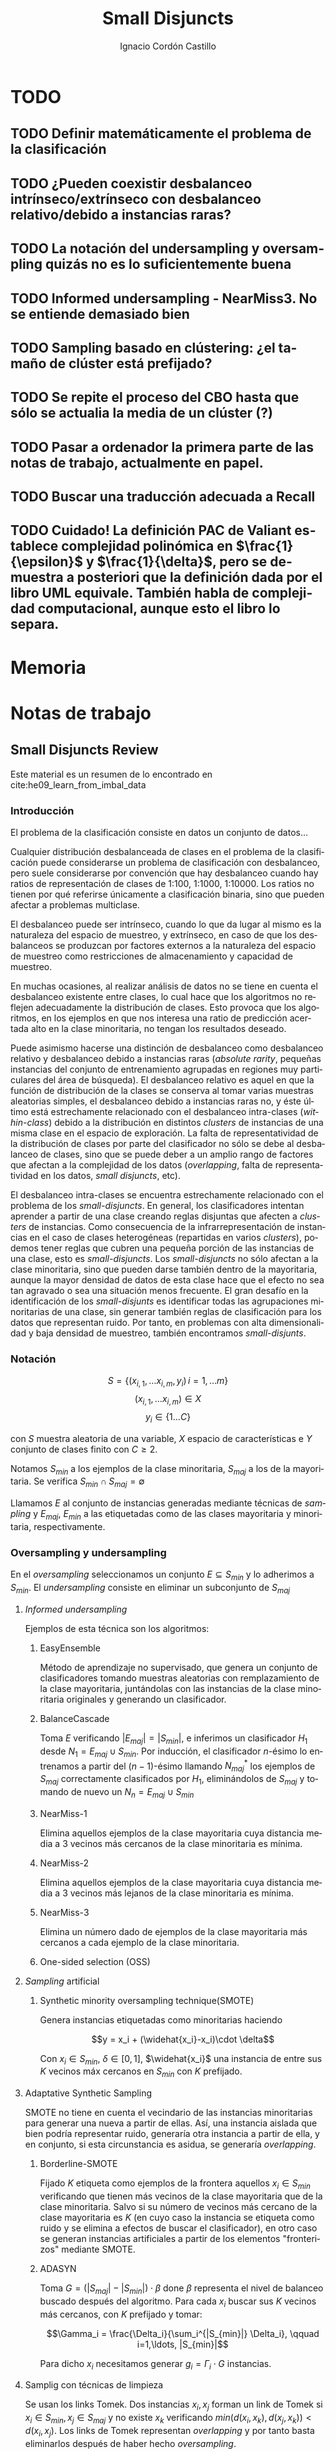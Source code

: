 #+TITLE: Small Disjuncts
#+AUTHOR: Ignacio Cordón Castillo
#+OPTIONS: toc:t
#+LANGUAGE: es
#+STARTUP: indent
#+DATE:
#+LATEX_HEADER: \usepackage[spanish]{babel}
#+LATEX_HEADER: \input{./titlepage}
#+LATEX_HEADER: \usepackage{amsmath} 
#+LATEX_HEADER: \usepackage{amsthm}
#+LATEX_HEADER: \usepackage{dsfont}
#+LATEX_HEADER: \newtheorem{theorem}{Teorema}
#+LATEX_HEADER: \newtheorem{fact}{Proposición}
#+LATEX_HEADER: \newtheorem{lemma}{Lema}
#+LATEX_HEADER: \newtheorem{corollary}{Corolario}
#+LATEX_HEADER: \newtheorem{definition}{Definición}
#+LATEX_HEADER: \setlength{\parindent}{0pt}
#+LATEX_HEADER: \setlength{\parskip}{1em}
#+LATEX_HEADER: \usepackage{color}
#+LATEX_HEADER: \newenvironment{wording}{\setlength{\parskip}{0pt}\rule{\textwidth}{0.5em}}{~\\\rule{\textwidth}{0.5em}}
#+LATEX_HEADER: \everymath{\displaystyle}

\break


* TODO
** TODO Definir matemáticamente el problema de la clasificación 
** TODO ¿Pueden coexistir desbalanceo intrínseco/extrínseco con desbalanceo relativo/debido a instancias raras?
** TODO La notación del undersampling y oversampling quizás no es lo suficientemente buena
** TODO Informed undersampling - NearMiss3. No se entiende demasiado bien
** TODO Sampling basado en clústering: ¿el tamaño de clúster está prefijado?
** TODO Se repite el proceso del CBO hasta que sólo se actualia la media de un clúster (?)
** TODO Pasar a ordenador la primera parte de las notas de trabajo, actualmente en papel.
** TODO Buscar una traducción adecuada a Recall
** TODO Cuidado! La definición PAC de Valiant establece complejidad polinómica en $\frac{1}{\epsilon}$ y $\frac{1}{\delta}$, pero se demuestra a posteriori que la definición dada por el libro UML equivale. También habla de complejidad computacional, aunque esto el libro lo separa.
* Memoria

* Notas de trabajo
** Small Disjuncts Review
Este material es un resumen de lo encontrado en cite:he09_learn_from_imbal_data
*** Introducción

El problema de la clasificación consiste en datos un conjunto de
datos...

Cualquier distribución desbalanceada de clases en el problema de la
clasificación puede considerarse un problema de clasificación con
desbalanceo, pero suele considerarse por convención que hay
desbalanceo cuando hay ratios de representación de clases de 1:100,
1:1000, 1:10000. Los ratios no tienen por qué referirse únicamente a
clasificación binaria, sino que pueden afectar a problemas multiclase.

El desbalanceo puede ser intrínseco, cuando lo que da lugar al mismo
es la naturaleza del espacio de muestreo, y extrínseco, en caso de que
los desbalanceos se produzcan por factores externos a la naturaleza
del espacio de muestreo como restricciones de almacenamiento y
capacidad de muestreo.

En muchas ocasiones, al realizar análisis de datos no se tiene en
cuenta el desbalanceo existente entre clases, lo cual hace que los
algoritmos no reflejen adecuadamente la distribución de clases. Esto
provoca que los algoritmos, en los ejemplos en que nos interesa una
ratio de predicción acertada alto en la clase minoritaria, no tengan
los resultados deseado.

Puede asimismo hacerse una distinción de desbalanceo como desbalanceo
relativo y desbalanceo debido a instancias raras (/absolute rarity/,
pequeñas instancias del conjunto de entrenamiento agrupadas en
regiones muy particulares del área de búsqueda). El desbalanceo
relativo es aquel en que la función de distribución de la clases se
conserva al tomar varias muestras aleatorias simples, el desbalanceo
debido a instancias raras no, y éste último está estrechamente
relacionado con el desbalanceo intra-clases (/within-class/) debido a
la distribución en distintos /clusters/ de instancias de una misma
clase en el espacio de exploración. La falta de representatividad de
la distribución de clases por parte del clasificador no sólo se debe
al desbalanceo de clases, sino que se puede deber a un amplio rango de
factores que afectan a la complejidad de los datos (/overlapping/,
falta de representatividad en los datos, /small disjuncts/, etc).

El desbalanceo intra-clases se encuentra estrechamente relacionado con
el problema de los /small-disjuncts/. En general, los clasificadores
intentan aprender a partir de una clase creando reglas disjuntas que
afecten a /clusters/ de instancias. Como consecuencia de la
infrarrepresentación de instancias en el caso de clases heterogéneas
(repartidas en varios /clusters/), podemos tener reglas que cubren una
pequeña porción de las instancias de una clase, esto es
/small-disjuncts/. Los /small-disjuncts/ no sólo afectan a la clase
minoritaria, sino que pueden darse también dentro de la mayoritaria,
aunque la mayor densidad de datos de esta clase hace que el efecto no
sea tan agravado o sea una situación menos frecuente. El gran desafío
en la identificación de los /small-disjunts/ es identificar todas las
agrupaciones minoritarias de una clase, sin generar también reglas de
clasificación para los datos que representan ruido. Por tanto, en
problemas con alta dimensionalidad y baja densidad de muestreo,
también encontramos /small-disjunts/.

*** Notación

\[S=\{(x_{i,1}, \ldots x_{i,m}, y_i)\, i=1,\ldots m \}\] \[(x_{i,1},
\ldots x_{i,m})\in X\] \[y_i \in \{1\ldots C\}\]

con $S$ muestra aleatoria de una variable, $X$ espacio de
características e $Y$ conjunto de clases finito con $C\ge 2$.

Notamos $S_{min}$ a los ejemplos de la clase minoritaria, $S_{maj}$ a
los de la mayoritaria. Se verifica $S_{min}\cap S_{maj} = \emptyset$

Llamamos $E$ al conjunto de instancias generadas mediante técnicas de
/sampling/ y $E_{maj}$, $E_{min}$ a las etiquetadas como de las clases
mayoritaria y minoritaria, respectivamente.

*** Oversampling y undersampling

En el /oversampling/ seleccionamos un conjunto $E\subseteq S_{min}$ y
lo adherimos a $S_{min}$. El /undersampling/ consiste en eliminar un
subconjunto de $S_{maj}$

**** /Informed undersampling/

Ejemplos de esta técnica son los algoritmos:

***** EasyEnsemble

Método de aprendizaje no supervisado, que genera un conjunto de
clasificadores tomando muestras aleatorias con remplazamiento de la
clase mayoritaria, juntándolas con las instancias de la clase
minoritaria originales y generando un clasificador.

***** BalanceCascade

Toma $E$ verificando $|E_{maj}| = |S_{min}|$, e inferimos un
clasificador $H_1$ desde $N_1={E_{maj}\cup S_{min}}$. Por inducción,
el clasificador $n$-ésimo lo entrenamos a partir del $(n-1)$-ésimo
llamando $N_{maj}^{*}$ los ejemplos de $S_{maj}$ correctamente
clasificados por $H_1$, eliminándolos de $S_{maj}$ y tomando de nuevo
un $N_n={E_{maj}\cup S_{min}}$

***** NearMiss-1

Elimina aquellos ejemplos de la clase mayoritaria cuya distancia media
a 3 vecinos más cercanos de la clase minoritaria es mínima.

***** NearMiss-2

Elimina aquellos ejemplos de la clase mayoritaria cuya distancia media
a 3 vecinos más lejanos de la clase minoritaria es mínima.

***** NearMiss-3

Elimina un número dado de ejemplos de la clase mayoritaria más
cercanos a cada ejemplo de la clase minoritaria.

***** One-sided selection (OSS)

**** /Sampling/ artificial

***** Synthetic minority oversampling technique(SMOTE)

Genera instancias etiquetadas como minoritarias haciendo

\[y = x_i + (\widehat{x_i}-x_i)\cdot \delta\]

Con $x_i\in S_{min}$, $\delta \in[0,1]$, $\widehat{x_i}$ una instancia
de entre sus $K$ vecinos máx cercanos en $S_{min}$ con $K$ prefijado.
**** Adaptative Synthetic Sampling

SMOTE no tiene en cuenta el vecindario de las instancias minoritarias
para generar una nueva a partir de ellas. Así, una instancia aislada
que bien podría representar ruido, generaría otra instancia a partir
de ella, y en conjunto, si esta circunstancia es asidua, se generaría
/overlapping/.

***** Borderline-SMOTE

Fijado $K$ etiqueta como ejemplos de la frontera aquellos $x_i\in
S_{min}$ verificando que tienen más vecinos de la clase mayoritaria
que de la clase minoritaria. Salvo si su número de vecinos más cercano
de la clase mayoritaria es $K$ (en cuyo caso la instancia se etiqueta
como ruido y se elimina a efectos de buscar el clasificador), en otro
caso se generan instancias artificiales a partir de los elementos
"fronterizos" mediante SMOTE.

***** ADASYN

Toma \(G = (|S_{maj}| - |S_{min}|)\cdot \beta \) done \(\beta\)
representa el nivel de balanceo buscado después del algoritmo. Para
cada $x_i$ buscar sus $K$ vecinos más cercanos, con $K$ prefijado y
tomar:

\[\Gamma_i = \frac{\Delta_i}{\sum_i^{|S_{min}|} \Delta_i}, \qquad
i=1,\ldots, |S_{min}|\]

Para dicho $x_i$ necesitamos generar $g_i = \Gamma_i \cdot G$
instancias.

**** Samplig con técnicas de limpieza

Se usan los links Tomek. Dos instancias $x_i, x_j$ forman un link de
Tomek si $x_i \in S_{min}, x_j \in S_{maj}$ y no existe $x_k$
verificando $min(d(x_i, x_k), d(x_j, x_k)) < d(x_i, x_j)$. Los links
de Tomek representan /overlapping/ y por tanto basta eliminarlos
después de haber hecho /oversampling/.

***** SMOTE + ENN (Edited Nearest Neighbour)
***** SMOTE + enlaces Tomek

**** Sampling basado en /clustering/
***** CBO
El algoritmo CBO (Cluster Based Oversampling) usa el algoritmo
$K$-means con $K$ prefijado para calcular los clústers del conjunto de
entrenamiento. Posteriormente hace /oversampling/ de los demás
/clusters/ de forma que las dos clases queden balanceadas, y todos los
/clusters/ de la clase mayoritaria tengan el mismo número de
elementos, y los de la clase minoritaria también. Esto elimina el
desbalanceo /within-class/ y el /between-class/.

**** Sampling + Boosting
***** SMOTEBosst 
Combina AdaBoost.M2 + SMOTE
***** DataBoost-IM
Genera instancias artificiales de acuerdo al ratio dificultad de
aprendizaje entre clases
***** JOUS-Boost
Aplica boosting donde a cada paso, en el /oversampling/ que hace de
instancias minoritarias introduce /jittering/ (ruido en las
componentes que selecciona de forma uniforme con media 0) ****

*** Cost-Sensitive
Llamamos $C(i,j)$ al coste de clasificar una instancia de la clase $j$
como de la clase $i$, donde $C(i,i)= 0. En el claso de clasificación
binaria, tendríamos $i,j \in \{Min, Maj\}$ clases minoritarias y
mayoritarias.

El riesgo condicional viene dado por la fórmula $R(i|x) = \sum_j
P(j|x)C(i,j)$ 

Los métodos de esta categoría se clasifican principalmente en:

**** TODO /Cost-Sensitive Dataspace Weighting/
Se construyen sobre el teorema de translación.

***** AdaC1, AdaC2, AdaC3
Modifican AdaBoost.M1, cambiando la función de distribución de los
datos con las iteraciones, pero introduciendo un factor de
coste. Estos algoritmos incrementan la probabilidad de elegir al hacer
/sampling/ los ejemplos que más clasifica incorrectamente el
clasificador.

**** TODO Metacost-Sensitive

**** TODO Diseño de componentes
Adapta el coste a los paradigmas de ciertos clasificadores.

***** Árboles de decisión cost-sensitive
En presencia de desbalanceo de clases, la poda de árboles tiende a
eliminar las hojas describiendo el concepto minoritario. Por ello la
poda resulta muy negativa al aplicarla sobre los árboles de decisión,
pero el uso de árboles sin podar tampoco resuelve el problema de los
/small disjuncts/ por ejemplo, porque se produce /overfiting/. Los
esfuerzos se centran en mejorar el estimador probabilístico de cada
clase en los nodos del árbol.

***** Redes neuronales cost-sensitive 

***** Redes bayesianas cost-sensitive

***** Máquinas de soporte vectorial cost-sensitive

*** Métodos basados en kernel y métodos de aprendizaje activo

**** Framework de aprendizaje basado en núcleo

***** SVMs
Problema de las máquinas de soporte de vectores es que tienden a
clasificar los ejemplos como pertenecientes a la clase mayoritaria,
para maximizar la tasa de acierto.

**** Sampling hibridado con métodos basados en kernel

***** SDCs: SMOTE with different costs

***** Over/undersampled SVMs

***** SVMs con clasificación errónea asimétrica(SVMs with asymmetric misclassification)

***** Granular Support Vector Machines (GSVMs)

Se basan en los principios de la teoría del aprendizaje estadístico y
de la teoría de computación granular.

Tienen como ventajas frente a los SVMs mejor eficiencia computacional,
debido al uso de paralelismo.

Destacan en este grupo los **GSVM-RU**

**** Métodos de modificación de kernels para aprendizaje desbalanceado

Se centran en modificar SVM. Hay un kernel basado a su vez en OFS y
ROWLS.

***** OFS: Orthogonal Forward Selection

Integra ideas de LOO (*Leaving-One-Out*) y AUC (Área bajo la curva)

***** ROWLS: Orthogonal Weigthed Least Squares

Usado para asignar mayor peso a los ejemplos erróneos de la clase
minoritaria.

***** Métodos para ajustar la frontera de los SVM: BM, BPs, CBA, KBA

Destaca especialmente KBA, que realiza una aproximación al problema
modificando la matriz del kernel en el espacio de caracterísicas.

***** Método SVM basado en Kernel difuso (TAF-SVM)

Tiene como ventajas que maneja bien el *overfitting* debido a la
*fuzzificación* de los datos de entrenamiento, su adaptabilidad a
diferentes distribuciones

***** PSVM: SVM proximal $k$ -categórica ($k$ -category proximal support vector machine)

Tiene como gran ventaja su rapidez, puesto que su funcionamiento se
basa en la resolución de un sistema de $k$ ecuaciones lineales.

***** Modificación de Raskutti y Kowalcyzk 

**** Métodos de aprendizaje activo para aprendizaje desbalanceado

***** Aproximación SALH

La idea fundamental de este método es proporcionar un modelo genérico
para la evolución de los clasificadores basados en programación
genética, integrando el *subsamplimg* estocástico y una función de
coste *Wilcoxon-Mann-Whitney(WMW)* modificada.

*** Otros métodos para aprendizaje desbalanceado

**** Aprendizaje de una clase (one-class learning)

Estudios han ilustrado que este tipo de métodos son muy efectivos para
tratar con datasets tremendamente desbalanceados y con alta
dimensionalidad.

**** Mahalanobi-Taguchi System (MTS)

*** Medida de la bondad de los métodos

|   | p     | n     |
| Y | TP    | FP    |
| N | FN    | TN    |
|   | $p_c$ | $n_c$ |


Donde $p$ y $n$ representan la verdadera clase: positiva y negativa, y
$Y$, $N$ la clase de la hipótesis.

\[ Exactitud = \frac{TP+TN}{P_C+N_C} \hspace{3em} Ratio_{error} = 1 -
Exactitud \]

En general estas dos medidas resultan suficientes para expresar la
bondad de los métodos. Pero en algunos casos pueden resultar
engañosas, y ser muy sensibles a cambios en los datos.

Por ejemplo, si un *dataset* tiene 95% de datos pertenecientes a la
clase mayoritaria, y 5% a la minoritaria, si clasificáramos todos los
ejemplos como de la clase mayoritaria, obtendríamos un 95% de
precisión, pero no clasificaríamos bien ni un solo ejemplo de la clase
minoritaria.

Por convenio llamaremos a la clase mayoritaria, clase positiva; y a la
clase minoritaria, clase negativa.

Observamos que la exactitud tiene en cuenta tanto el total de la clase
mayoritaria como minoritaria. Por tanto depende de la distribución de
datos de nuestro *dataset*, y no va a ser una medida adecuada para
medir la bondad de métodos de aprendizaje desbalanceado.

\begin{eqnarray}
&& Precision = \frac{TP}{TP+FP}\\ && Recall = \frac{TP}{TP+FN}\\ &&
F-Measure = \frac{(1+\beta)^2\cdot Recall \cdot
Precision}{\beta^2\cdot Recall + Precision} \end{eqnarray}


Donde $\beta$ indica un coeficiente para ajustar la importancia de la
precisión frente a *Recall*:

\[ G-mean = \sqrt{\frac{TP}{TP+FN} \cdot \frac{TN}{TN+FP}} \]

- Precisión refleja la exactitud de los datos
- *Recall* refleja la completitud de los datos
  
** Clasificación con CCCD
Resumido desde el artículo cite:JMLR:v17:15-604
*** Concepto de CCCD (Class Cover Catch Digraphs)

Sea $(\Omega, M), \Omega = \mathbb{R}^d$ un espacio de medida y sea $\mathcal{X}_n = \{x_1, x_2, \ldots x_n\} \subseteq \Omega$, $\mathcal{Y}_m = \{y_1, \ldots y_m\} \subseteq \Omega$ observaciones para dos clases $X, Y$ con sus respectivas funciones de distribución $F_X, F_Y$ y función de distribución conjunta $F_{XY}$. Asumimos que la clase positiva es la clase $\mathcal{X}$. Para cada $x_i \in \mathcal{X}_n$ consideramos un radio $r_i$, y la bola abierta $B(x_i, r_i)$. $x_i$ se dice que cubre a $x_j$ si $x_j$ está en $B(x_i, r_i)$, considerando el espacio métrico con la distancia euclídea. Los CCCD son grafos dirigidos $(V,A)$ donde $V = \mathcal{X}_n$ y $(u,v) \in A \Leftrightarrow v\in B(u, r_u)$

Dado un subconjunto $Q_{\mathcal{X}} \subseteq \mathcal{X}_n$, queremos encontrar la cobertura de menor número de bolas de entre $\{B_1, \ldots B_n\}$ asociadas a los puntos de $\mathcal{X}_n$
Si $Q_{\mathcal{X}} = \mathcal{X}_n$ la cobertura se llama /propia/. Si $Q_{\mathcal{X}} \subset \mathcal{X}_n$ estrictamente, la cobertura se llama /impropia/.

Se define el vecindario de un punto $s\in V$ como:

\[N(s) = \{t \in V : (s,t) \in A\}\]

Un conjunto dominante de un grafo dirigido $(V,A)$ es un conjunto $S\subseteq V$ tal que $\cup_{s \in S} N(s) = V$

*** Pure-CCCDs (PCCDs)
Las coberturas no contienen puntos que no pertenecen a $\mathcal{X}_n$

Definen:

\[r(x):= (1-\tau) d(x,l(x)) + \tau d(x,u(x))\]
\[u(x):= argmin_{y\in \mathcal{Y}_m} d(x,y)\]
\[l(x):= argmax\{d(x,z): d(x,z) < d(x,u(x))\}\]


#+begin_theorem
Encontrar la cobertura mínima aproximada por greedy de $\mathcal{X}_n$, con clase negativa $\mathcal{Y}_m$ es $\mathcal{O}(n(n+m)d)$. Además esta cobertura es de tamaño a lo sumo $\mathcal{O}(n)$ más grande que la óptima.
#+end_theorem

Un clasificador P-CCCD encuentra las coberturas $C_\mathcal{X}$ y $C_\mathcal{Y}$, por tanto es de complejidad $\mathcal{O}((n+m)^2 d)$

Dado un punto del $z$ espacio muestral, caben 3 posibilidades:

1. Está o en $C_\mathcal{X}$ o en $C_\mathcal{Y}$, pero no en ambas.
2. Está en ambas coberturas.
3. No está en ninguna.

La clase se estima por:

\[argmin_{C \in C_{\mathcal{X}}, C_{\mathcal{Y}}} \Bbig[ min_{x \in B(x,r) \in C} \rho(z,x) \Bbig]\]

donde $\rho(z,x) = \frac{d(z,x)}{r(x)}$.

Los clasificadores PCCDs aproximan al clasificador de Bayes cuando $F_{\mathcal{X}}$ y ${\mathcal{Y}}$ y las clases son separables, es decir, $min_{x\in \mathcal{X}_n, y\in \mathcal{Y}_m} d(x,y) > 0$.

** Ejercicios
*** 2.1

#+begin_wording
/Overfitting con polinomios/. Prueba que dado un conjunto $S=\{(x_i, f(x_i))\}_{i=1}^m \subseteq (\mathbb{R}^d \times \{0,1\})^m$ existe un polinomio $p_S$ verificando $h_S(x)=1$ sii $p_S(x)\ge 0$ con:

\[h(x) = \left\{\begin{array}{lcl}
y_i && \exists i : x_i=x\\
0   && si\quad no
\end{array}\right.\]

De aquí se deduce que la clase de funciones de umbrales polinómicos usando el paradigma ERM puede llevar a /overfitting/
#+end_wording

Tomamos:

\[p_S(x) = -\prod_{i : f(x_i)=1} (x-x_i)^2\]

Es un polinomio que se anula en los puntos donde $h_S(x)=1$ y tiene un valor menor que 0 en otro caso.

*** 2.2

#+begin_wording
Sea $\mathcal{H}$ clase de clasificadores binarios sobre un dominio $\mathcal{X}$. Sea $\mathcal{D}$ una distribución desconocida sobre $\mathcal{X}$. Sea $f$ una hipótesis objetivo en $\mathcal{H}$. Se fija $h\in \mathcal{H}$. Probar que: 

\[\mathbb{E}_{S\sim \mathcal{D}} [L_S(h)] = L_{\mathbbb{D},f}(h)\]
#+end_wording

Llamamos $P=P_{x\sim \mathcal{D}}(f(x)\neq h(x))$

\begin{align*}
\mathbb{E}_{S\sim \mathcal{D}} [L_S(h)] &= \sum_{k=0}^m \frac{k}{m} \binom{m}{k} P^k(1-P)^{m-k} = \sum_{k=1}^m \frac{k}{m} \binom{m}{k} P^k(1-P)^{m-k} =\\
&= \sum_{k=1}^m \binom{m-1}{k-1} P^k(1-P)^{m-k} = \sum_{k=0}^{m-1} \binom{m-1}{k} P^{k+1}(1-P)^{m-1-k} = \\
&= P\cdot \sum_{k=0}^{m-1} \binom{m-1}{k} P^{k}(1-P)^{m-1-k} = P(1+(1-P))^{m-1} = P
\end{align*}
*** 2.3

#+begin_wording
*Clasificadores de rectángulo*

Un clasificador de rectángulo es un clasificador que asigna 1 a los puntos que se quedan dentro de un cierto rectángulo en el plano. 

\[h_{a,b,c,d}(x,y) = \left\{\begin{array}{lcl}
1 && a\le x\le b, c\le y\le d\\
0 && si \quad no
\end{array}\right.\]

La clase de clasificadores de rectángulo en el plano se define por:

\[\mathcal{H}^2_{rec} = \{ h_{a,b,c,d}: a\le b, c\le d\}\]

Asumiremos propiedad de factibilidad.

1. Sea $A$ el algoritmo que devuelve el rectángulo más pequeño que engloba a todos los ejemplos positivos del conjunto de entrenamiento. Prueba que $A$ es un ERM.
2. Probar que si $A$ recibe un conjunto de entrenamiento de tamaño mayor o igual que $\frac{4}{\epsilon}log\left(\frac{4}{\delta}\right)$ entonces con probabiliad al menos $1-\delta$ devuelve una hipótesis con error no superior a $\epsilon$.
3. Generaliza a rectángulos en $\mathbb{R}^d$
4. Probar que el tiempo de aplicación del algoritmo $A$ anterior es polinomial en $d$, $1/\epsilon$, y en $log(1/\delta)$.
#+end_wording

1. 

Partiendo de la propiedad de factibilidad, debe existir un clasificador de rectángulo $\bar{h} = h_{a,b,c,d}$ que haga el ERM nulo y que verifique $L_{\mathcal{D},f}(\bar{h})$. Por tanto debe verificarse que para un conjunto de entrenamiento $S$, $h_S$ debe contener a todos los ejemplos positivos del conjunto de entrenamiento, ya que si valiese 0 en algún ejemplo positivo del conjunto de entrenamiento, el ERM sería mayor que 0.

El algoritmo que devuelve el mínimo rectángulo que engloba a todos los ejemplos positivos es por tanto un ERM.

2.

Sea $R^{\ast} = R(a,b,c,d)$ el rectángulo del apartado 1. Entonces $P_{S\sim \mathcal{D}^2}[f(R^{\ast})=\{1\}] = 1$

Tomamos $R_1 = R(a,a^{\ast},c,d)$ un rectángulo que concentra una masa de probabilidad menor o igual a $\epsilon/4$, con $a\le a^{\ast}$.

$R_2=(b^{\ast},b,c,d), R_3=(a,b,c,c^{\ast}), R_4=(a,b,d^{\ast},d)$ se definen de forma análoga.


LLamando $h_R=A(S)$, $R$ el rectángulo obtenido como resultado de aplicar el algoritmo del ejercicio. Es claro que con probabilidad 1, $R\subset R^{\ast}$. 

Si se tiene $\forall i : R\cap R_i \neq \emptyset$:

\begin{align*}
L_{\mathcal{D},f}(h_R) &= P_{x\sim \mathcal{D}}[h_R(x)\neq f(x)] \le P_{x\sim \mathcal{D}}\left(\cup_i [h_R(x)\neq f(x)]\cap R_i\right) \le\\
&\le P_{x\sim \mathcal{D}}\left(\cup_i R_i\right) \le 4\frac{\epsilon}{4} = \epsilon
\end{align*}


La demostración acaba probando que:

\[P(\exists i : S\cap R_i = \emptyset) \le \sum_{i=1}^4 P(S\cap R_i = \emptyset) = 4(1-\frac{\epsilon}{4})^m \le 4e^{-m}\]

3. 
En $\mathbb{R}^d$ podríamos obtener el mismo resultado tomando $m \ge \frac{2d}{\epsilon}log\left(\frac{2d}{\delta}\right)$, repitiendo una demostración análoga.

4.

Sea 

\begin{align*}
m &= \frac{2d}{\epsilon}log\left(\frac{2d}{\delta}\right) = \frac{2d}{\epsilon}\left[log(2d) + log\left(\frac{1}{\delta}\right)\right] \le \\
&\le \frac{2d}{\epsilon}\left[2d + log\left(\frac{1}{\delta}\right)\right] = p(d, 1/\epsilon, log(1/\delta))
\end{align*}


Fijada una componente de entre las $d$ posibles, los algoritmos de fuerza bruta para buscar el máximo y el mínimo son $m^2$. Por tanto el algoritmo global tendrá eficiencia:


\[\mathcal{O}(d m^2) \subset \mathcal{O}(d \cdot p(d, 1/\epsilon, log(1/\delta))^2)\]

*** 3.1
#+begin_wording
*Monotonía de la complejidad muestral*

Sea $\mathcal{H}$ una clase de hipótesis para clasificación binaria. Suponer que $\mathcal{H}$ es PAC learnable y su complejidad muestral está dada por $m_{\mathcal{H}}$. Probar que $m_{\mathcal{H}}$ es monótona decreciente en cada variable.
#+end_wording

LLamo $\gamma = inf_{h'\in \mathcal{H}} L_{\mathcal{D}} (h')$

Fijado $1 > \delta > 0$, y dados $\epsilon_1 < \epsilon_2$. Sea $m \ge m_{\mathcal{H}}(\epsilon_1, \delta)$ verificando que dado $S\sim \mathcal{D}^m$ entonces:

\[\mathbb{P}_{S \sim \mathcal{D}^m} (L_{\mathcal{D}}(h) - \gamma \le \epsilon_1}) \ge 1-\delta\]

Entonces por monotonía de la función de probabilidad:

\[\mathbb{P}_{S \sim \mathcal{D}^m} (L_{\mathcal{D}}(h) - \gamma \le \epsilon_2}) \ge \mathbb{P}_{S \sim \mathcal{D}^m} (L_{\mathcal{D}}(h) - \gamma \le \epsilon_1}) \ge 1-\delta \]

Análoga la demostración en la primera variable.

*** 3.2
#+begin_wording
Sea $\mathcal{X}$ un conjunto discreto, y $\mathcal{H}_{singleton} = \{h_z : z\in \mathcal{X}\} \cup \{h^{-}\}$ donde para cada $z\in \mathcal{X}$, $h_z(x) = 1, x=z$ y $h_z(x) = 0, x\neq z$. $h^{-}$ es la hipótesis nula. Se verifica que la verdadera función de etiquetado etiqueta todas las instancias del dominio negativamente, excepto quizás una.

1. Describe un algoritmo que implemente ERM para aprender $\mathcal{H}_{singleton}$
2. Demostrar que $\mathcal{H}_{singleton}$ es PAC learnable. Dar una cota superior a la complejidad muestral.
#+end_wording

1. 

Tomamos el algoritmo que devuelve $h^{-}$ en caso de que $\not\exists (x,y) \in S, y=1$, o $h_x$ si $\exists (x,y) \in S : y=1$.

2.

Por hipótesis de factibilidad $\exists h \in \mathcal{H}_{singleton}$ verificando que $P_{x\sim \mathcal{D}} [h = f] = 1$

Si $L_{\mathcal{D}} (ERM(S)) > \epsilon$ entonces como a lo sumo falla en una instancia, $z \in \mathcal{X}$, con $P_{x\sim \mathcal{D}} (x = z) > \epsilon$, lo que significa que esa instancia no está presente entre ninguna de las $m$ muestras del conjunto de entrenamiento.

\[P_{S\sim \mathcal{D}^m}(L_{\mathcal{D}} (ERM(S)) > \epsilon) \le (1-\epsilon)^m \le e^{-m}\]

Por tanto una cota superior para la complejidad muestral es $\left \lceil \frac{log(1/\delta)}{\epsilon} \right\rceil$
*** 3.3
#+begin_wording
Sea $\mathcal{X} = \mathbb{R}^2$, $\mathcal{Y} = \{0,1\}$ y sea $\mathcal{H}$ la clase de círculos concéntricos en el plano, esto es, $\mathcal{H} = \{h_r : r\in \mathbb{R}^{+}\}$, con $h_r(x) = 1_{|x| \le r}$. Probar que $\mathcal{H}$ es PAC learnable asumiendo propiedad de factibilidad si su complejidad muestral está acotada por:

\[m_{\mathcal{H}}( \epsilon, \delta ) \le \left\lceil \frac{log(1/\delta)}{\epsilon} \right\rceil\]

#+end_wording


Fijamos $\mathcal{D}$ una distribución sobre $\mathcal{X}$. Tomamos el algoritmo que devuelve para un conjunto de entrenamiento $S$ la hipótesis $h_r$ donde $r = argmax_{x \in S} |x|$

Escogemos $0 < \delta, \epsilon < 1$, y $m \ge m_{\mathcal{H}}(\delta, \epsilon)$

Sea $R > 0$ verificando $P_{x\sim \mathcal{D}}(h_R = f) = 1$. Sea $0 < r < R$ verificando $P_{x\sim \mathcal{D}}(h_r = h_R) = 1 - \epsilon$.

\[P_{S \sim \mathcal{D}^m} (L_{\mathcal{D}, f} (A(S)) > \epsilon) = \bbig( P_{x\sim \mathcal{D}}( |x| < r ) \bbig)^m \le (1-\epsilon)^m \le e^{-\epsilon m} < \delta\]
** PAC learning
Adaptación del contenido del libro cite:shwartz_understanding_ml
*** Introducción
Damos unas notaciones/definiciones básicas que utilizaremos de aquí en adelante.

- *Dominio*: $\mathcal{X}$. LLamamos una instancia a $x\in \mathcal{X}$
- *Conjunto de etiquetas*: $\mathcal{Y}$ consideramos $\{0,1\}$, lo que nos restringe al paradigma binario.
- *Verdadero etiquetado*: Asumimos la existencia de una función $f: \mathcal{X} \rightarrow \mathcal{Y}$ que devuelve el verdadero etiquetado de todas las instancias.
- *Generación de instancias*: Asumimos la existencia de una distribuciónd de probabilidad $\mathcal{D}$ sobre $\mathcal{X}$ que nos da información sobre la probabilidad de extraer cada posible instancia desde $\mathcal{X}$.
- *Conjunto/Secuencia de entrenamiento*: $S = ((x_1,y_1), \ldots (x_m, y_m))$ secuencia con cada elemento perteneciente a $\mathcal{X}\times \mathcal{Y}$. A veces lo llamaremos conjunto, por abuso de notación, pero se trata de una secuencia en la que pueden repetirse tuplas. Los ejemplos del conjunto de entrenamiento representan una m.a.s $(\mathcal{X}_1,\ldots \mathcal{X}_m)$, muestra aleatoria simple, idénticamente distribuida, donde cada $X_i$ sigue la misma distribución que $\mathcal{X}$, $X_i \sim \mathcal{D}$. Además, cada ejemplo del conjunto de entrenamiento se etiqueta según $f$. Notamos este hecho $S \sim \mathcal{D}^m$.
- *Resultado del aprendizaje*: una función $h: \mathcal{X} \rightarrow \mathcal{Y}$ que llamaremos hipótesis/clasificador. Se usa la notación $A(S)$ para denotar la hipótesis que un algoritmo $A$ devuelve para una secuencia de entrenamiento $S$.
- *Error del clasificador*: Sea $A \subset \mathcal{X}$ miembro de alguna $\sigma$ -álgebra de conjuntos de $\mathcal{X}$, $\mathcal{D}$ distribución de probabilidad sobre $\mathcal{X}$, $\mathcal{D}(A)$ denota la probabilidad de que un punto de $\mathcal{X}$ esté en $A$, es decir, la probabilidad de que ocurra el hecho $A$. Basándonos en este, definimos el error del clasificador $h$ como:

\[L_{D,f}(h) := \mathcal{D}(\{h(x)\neq f(x)\}) = \mathbb{P}_{x\sim \mathcal{D}} [h(x)\neq f(x)]\]

Además asumimos que el algoritmo de aprendizaje no conoce ni la distribución $\mathcal{D}$ ni la función $f$.

**** Minimización del riesgo empírico (ERM)

#+begin_definition
*Riesgo empírico (ER)*

Definimos el riesgo empírico o error empírico como:

\[L_S(h) = \frac{|i\in {1\ldots m}: h(x_i) \neq y_i|}{m}\]
#+end_definition

Podemos pensar en él como el error del clasificador sobre el conjunto de entrenamiento. El paradigma que intenta buscar una hipótesis que minimice el error empírico recibe el nombre de /Minimización de Riesgo Empírico - ERM/ y notamos $ERM(S)$ al clasificador que obtenemos basándonos en este paradigma para un determinado conjunto de entrenamiento $S$.

Este error no es siempre óptimo. Pensemos en el siguiente ejemplo:

Sea $\mathcal{X} = \mathbb{R}$, $\mathcal{D}$ la distribución uniforme sobre $[0,2]\subset \mathbb{R}$, y la siguiente función:

\[f(x) = \left\{\begin{array}{lcl}
1 && x\in [0,1]\\
0 && x\in \mathbb{R}\setminus [0,1]
\end{array}\right.\]


$S = \{(x_1,y_1), \ldots (x_m, y_m)\}$ un conjunto de entrenamiento de tamaño $m$ sin elementos repetidos y el clasificador:

\[h_S(x) = \left\{\begin{array}{lcl}
y_i && \exists i\in \{1\ldots m\} : x=x_i\\
0 && \nexists i\in \{1\ldots m\} : x=x_i
\end{array}\right.\]

Este clasificador es perfecto respecto a la minimización de riesgo empírico, pero $\mathbb{P}_{x\sim \mathcal{D}}[h_S(x)] = 1/2$, es decir, tiene el mismo nivel de acierto que el clasificador idénticamente 1. A este fenómeno lo denominamos *overfitting*.

**** ERM con /sesgo inductivo/
 
Se intenta corregir el ERM corrigiendo el espacio de búsqueda, esto es, la clase de hipótesis $\mathcal{H}$ desde la que el algoritmo puede escoger un $h: \mathcal{X}\rightarrow \mathcal{Y}$. Llamamos a esto /sesgo inductivo/ puesto que se asumirá una determinada clase de funciones $\mathcal{H}$ en función de las características del problema.

Notaremos a este nuevo paradigma $ERM_{\mathcal{H}}(S)$, y lo definimos de manera que:

\[ERM_{\mathcal{H}}(S) := h_S \in argmin_{h\in \mathcal{H}} L_S(h)\]

Definimos la propiedad de factibilidad, que usaremos más adelante.

#+begin_definition
*Propiedad de factibilidad*

Existe  $\bar{h} \in \mathcal{H}$ verificando $L_{D,f}(\bar{h}) = 0$.
#+end_definition

La hipótesis de factibilidad implica que $\mathbb{P}_{S\sim \mathcal{D}^m}[L_S(\bar{h})=0] = 1$, y por tanto $\mathbb{P}_{S\sim \mathcal{D}^m}[L_S(h_S)=0]=1$.

El valor $L_{\mathcal{D},f}(h_S)$ dependerá del conjunto de entrenamiento $S$, y la elección del mismo está sometida al azar. Además, necesitamos definir cómo de buena será la predicción.

*** Aprendizaje PAC.

#+begin_definition
*Aprendizaje PAC (Probablemente Aproximadamente Correcto)*

Una clase de funciones $\mathcal{H}$ es PAC learnable si existe una función $m_{\mathcal{H}} : ]0,1[^2\rightarrow \mathbb{N}$, llamada complejidad muestral, y un algoritmo $A$ verificando que si $0 \le \epsilon, \delta \le 1$, entonces para toda distribución $\mathcal{D}$ sobre $\mathcal{X}$ y para toda función de verdadero etiquetado $f:\mathcal{X} \rightarrow \{0,1\}$, si la propiedad de factibilidad se cumple, ejecutando el algoritmo para un conjunto de entrenamiento $S\sim \mathcal{D}^m$ etiquetado mediante $f$, con $m\ge m_{\mathcal{H}}(\epsilon, \delta)$ el algoritmo devuelve una hipótesis $A(S) = h\in \mathcal{H}$ verificando que:

\[\mathbb{P}_{S\sim \mathcal{D}^m}[L_{\mathcal{D},f}(h) \le \epsilon] \ge 1-\delta\]
#+end_definition

$(1-\delta)$ es la /confianza de la predicción/ (probablemente) y $\epsilon$ la /exactitud/ (correcto).

Podemos considerar $m_{\mathcal{H}}$ única en el sentido de que para cada $(\delta, \epsilon)$ nos devuelve el menor natural verificando las hipótesis del enunciado.

#+begin_theorem
*Las clases finitas de funciones son PAC learnable*

Sea $\mathcal{H}$ una clase de funciones finita. Sean $0 \le \epsilon, \delta \le 1$, y un natural $m\in \mathbb{N}$ verificando:

\[m \ge \frac{1}{\epsilon}log\left(\frac{|\mathcal{H}|}{\delta}\right)\]

Entonces para toda función de verdadero etiquetado $f: \mathcal{X}\rightarrow \{0,1\}$, y para toda distribución $\mathcal{X}\sim \mathcal{D}$ para la que se verifique la *propiedad de factibilidad* entonces las hipótesis que obtenemos a través del algoritmo ERM son con una confianza superior a $1-\delta$ $\epsilon$ exactas.

Como consecuencia, deducimos que la complejidad muestral es menor o igual a $\left\lceil \frac{1}{\epsilon}log \left(\frac{|\mathcal{H}|}{\delta} \right) \right\rceil$
#+end_theorem

#+begin_proof
Fijada una distribución $\mathcal{D}$ y una función de etiquetado $f$, notamos:

\[\mathcal{H}_B = \{h\in \mathcal{H}: L_{\mathcal{D},f}(h) > \epsilon\}\]

Se tiene:

\[\mathbb{P}_{S\sim \mathcal{D}^m}[L_{\mathcal{D},f}(h_S) > \epsilon] \le  \mathbb{P}_{S\sim \mathcal{D}^m}[\exists h\in \mathcal{H}_B : L_S(h) = 0] \le \sum_{h\in \mathcal{H}_B} \mathbb{P}_{S\sim \mathcal{D}^m}[L_S(h) = 0] \]

La primera desigualdad viene dada porque dada $h_S$ se verifica, por la propiedad de factibilidad, que $L_S(h_S)=0$. La segunda por subaditividad.

Además, fijada $h\in \mathcal{H}_B$, como $L_{\mathcal{D},f}(h) > \epsilon$:

\begin{align*}
\mathbb{P}_{S\sim \mathcal{D}^m}[L_S(h) = 0] = \mathbb{P}_{(x_1, \ldots x_n)\sim \mathcal{D}^m} [\forall i \quad h(x_i) = f(x_i)] =\\
= \prod_{i=1}^m \mathbb{P}_{x\sim \mathcal{D}}[h(x)=f(x)] = \prod_{i=1}^m (1 - L_{\mathcal{D},f}(h)) \le (1-\epsilon)^m \le e^{-\epsilon m}
\end{align*}


Las dos desigualdades probadas, junto a la hipótesis del enunciado, y usando $\mathcal{H}_B \subseteq \mathcal{H}$ dan lugar a:

\[\mathbb{P}_{S\sim \mathcal{D}^m}[L_{\mathcal{D},f}(h_S) > \epsilon] \le |\mathcal{H}|e^{-\epsilon m} \le \delta\]
#+end_proof

*** Generalización aprendizaje PAC: PAC agnóstico
Hasta ahora tenemos dos problemas en la definición de PAC. Intentamos buscar una hipótesis sobre una función de verdadero etiquetado, $f$, que por tanto no podrá asignar dos imágenes distintas al mismo punto, y además, estamos suponiendo que se cumple la propiedad de factibilidad.

Para paliar esto, podríamos considerar $\mathcal{D}$ como la distribución conjunta sobre $\mathcal{X} \times \mathcal{Y}$, y la noción de error para $h: \mathcal{X} \rightarrow \mathcal{Y}$ quedaría:

\[L_{\mathcal{D}}(h):= \mathbb{P}_{(x,y) \sim \mathcal{D}} [h(x) \neq y]\]

Con estos conceptos revisitados, podríamos asegurar que la hipótesis que menor error comete para $\mathcal{Y} = \{0,1\}$ es el llamado *clasificador de Bayes*:

\[f_{\mathcal{D}}(x) = \left\{\begin{array}{ll}
1 & \mathbb{P} [y = 1 |x] >= 0.5\\
0 & \quad si \quad no
\end{array}\right.\]

Pero deseamos ir aún más allá, y poder generalizar la definición para una función de pérdida arbitraria.

#+begin_definition
*Función de pérdida*

Dados un conjunto $\mathcal{H}$, $Z$ y una $\sigma$ álgebra de conjuntos sobre $Z$, se denomina función de pérdida de $\mathcal{H}$ sobre $Z$ a cualquier función de la forma:

\[l : \mathcal{H} \times Z \rightarrow \mathbb{R}^{+}\]

que verifique que la función currificada $l(h, \cdot)$ sea medible $\forall h\in \mathcal{H}$ sobre la $\sigma$ álgebra inicial.
#+end_definition

Con funciones de pérdidas arbitrarias, redefiniríamos los conceptos de /error/ y /error empírico/ de la forma:

\begin{align*}
L_{\mathcal{D}} (h) := \mathbb{E}_{z\sim \mathcal{D}}[l(h,z)]\\
L_{S} (h) := \frac{1}{m} \sum_{i=1}^m l(h,z_i)
\end{align*}

#+begin_definition
*Aprendizaje PAC agnóstico*

Una clase de funciones $\mathcal{H}$ es agnósticamente PAC learnable respecto a $Z$ (sobre el que tenemos definida una $\sigma$ álgebra de conjuntos) y a una función de pérdida $l: \mathcal{H} \times Z \rightarrow \mathbb{R}^{+}$ si existe una función $m_{\mathcal{H}} : ]0,1[^2\rightarrow \mathbb{N}$ y un algoritmo $A$ verificando que si $0 \le \epsilon, \delta \le 1$, entonces para toda distribución $\mathcal{D}$ sobre $Z$ ejecutando el algoritmo para un conjunto de entrenamiento $S\sim \mathcal{D}^m$, con $m\ge m_{\mathcal{H}}(\epsilon, \delta)$ el algoritmo devuelve una hipótesis $A(S) = h\in \mathcal{H}$ verificando que:

\[\mathbb{P}_{S\sim \mathcal{D}^m}[L_{\mathcal{D}}(h) \le inf_{h'\in \mathcal{H}} L_{\mathcal{D}}(h') + \epsilon] \ge 1-\delta\]
#+end_definition


Notamos que esta definición, en caso de cumplirse la propiedad de factibilidad, tomando $Z = \mathcal{X} \times \mathcal{Y}$, y la llamada función de pérdida 0-1:

\[l_{0-1} (h(x,y)) := \left\{\begin{array}{ll}
0 & h(x) = y\\
1 & si \quad no
\end{array}\right.\]

equivale a la primera definición que dimos de aprendizaje PAC. Por ello no distinguiremos en el uso de uno u otro concepto, sino que se deducirá de si estamos asumiendo propiedad de factibilidad o no.

Cuando permitimos que el algoritmo $A$ devuelva una función $h \notin \mathcal{H}$, de manera que $h \in \mathcal{H}'$ y $\mathcal{H} \subset \mathcal{H}'$ una clase de funciones a donde la función de pérdida es extendible de manera natural, el aprendizaje recibe el nombre de *aprendizaje impropio*. La definición aquí dada se ha hecho para *aprendizaje propio*.

*** Condiciones suficientes para ser PAC learnable
#+begin_definition
*Conjunto de entrenamiento $\epsilon$ representativo*

Un conjunto de entrenamiento $S$ se dice $\epsilon$ representativo respecto a un dominio $Z$, a una clase de hipótesis $\mathcal{H}$, una función de pérdida $l$ y una distribución $\mathcal{D}$ si:

\[\forall h\in \mathcal{H}, |L_S(h)-L_{\mathcal{D}}(h)| \le \epsilon\]
#+end_definition

#+begin_lemma
Sea un conjunto de entrenamiento de tamaño $S$, $\frac{\epsilon}{2}$ representativo respecto a un dominio $Z$, a una clase de hipótesis $\mathcal{H}$, una función de pérdida $l$ y una distribución $\mathcal{D}$. Entonces:

\[L_{\mathcal{D}} (ERM(S)) \le inf_{h\in \mathcal{H}} L_{\mathcal{D}}(h) + \epsilon\]
#+end_lemma

#+begin_proof
Para $h \in \mathcal{H}$ arbitrario.

\[L_{\mathcal{D}}(h_S) \le L_{\mathcal{S}}(h_S) + \frac{\epsilon}{2} \le L_{\mathcal{S}}(h) + \frac{\epsilon}{2} \le L_{\mathcal{D}}(h) + \frac{\epsilon}{2} + \frac{\epsilon}{2} =  L_{\mathcal{D}}(h) + \epsilon\]
#+end_proof

#+begin_definition
*Convergencia uniforme*

Decimos que una clase de hipótesis $\mathcal{H}$ tiene la propiedad de convergencia uniforme respecto a un dominio $Z$, y a una función $l$ si para todo $0 < \delta, \epsilon < 1$ existe $m_{\epsilon, \delta}$ verificando que para toda distribución $\mathcal{D}$ sobre $Z$, si $S$ es un conjunto de entrenamiento de tamaño mayor o igual a $m_{\epsilon, \delta}, entonces:

\[P_{S\sim \mathcal{D}^m} [\forall h\in \mathcal{H} |L_S(h) - L_{\mathcal{D}}(h)| \le \epsilon] \ge 1-\delta\]
#+end_definition


#+begin_theorem
*La convergencia uniforme es condición suficiente para ser PAC learnable*

Sea $\mathcal{H}$ una clase de hipótesis con la propiedad de convergencia uniforme. Entonces es PAC learnable con complejidad muestral menor o igual al $m_{\frac{\epsilon}{2}, \delta}$ dado en la definición anterior y el algoritmo ERM
#+end_theorem

#+begin_fact
*Las clases finitas tienen la propiedad de convergencia uniforme*

Sea $\mathcal{H}$ una clase de hipótesis finita, $Z$ un dominio y sea $l : \mathcal{H} \times Z \rightarrow [a,b]$ una función de pérdida. Entonces $\mathcal{H}$ verifica la propiedad de convegencia uniforme con: 

\[m_{\epsilon, \delta} \le \left\lceil \frac{log(2|\mathcal{H}|/\delta)(b-a)^2}{2\epsilon^2} \right\rceil\]
#+end_fact

#+begin_lemma
*Desigualdad de Hoeffding*

Sean $X_1, \ldots X_n$ una muestra aleatoria simple de una variable $X$, $\bar{X} = \frac{1}{m} \sum_{i=1}^m X_i$ con $E[\bar{X}] = \mu$ y $P[a \le X_i \le b] = 1$. Entonces para todo $\epsilon > 0$

\[P\left[\left| \bar{X} - \mu \right| > \epsilon \right] \le 2e^{-2m \left(\frac{\epsilon}{(b-a)}\right)^2} \]
#+end_lemma

#+begin_proof
Sea $\mathcal{H}$ una clase de hipótesis finita.

Fijamos $0 < \delta, \epsilon < 1$. Necesitamos encontrar $m\in \mathbb{N}$ verificando:

\[P_{S\sim \mathcal{D}^m} [\exists h\in \mathcal{H} |L_S(h) - L_{\mathcal{D}}(h)| > \epsilon] < \delta\]

Partimos de la siguiente desigualdad, que usaremos más adelante, obtenida por subaditividad:

\[P_{S\sim \mathcal{D}^m} [\exists h\in \mathcal{H} |L_S(h) - L_{\mathcal{D}}(h)| > \epsilon] \le \sum_{h \in \mathcal{H}} P_{S\sim \mathcal{D}^m} [|L_S(h) - L_{\mathcal{D}}(h)| > \epsilon]\]
Fijamos $h \in \mathcal{H}$.

Dado un conjunto de entrenamiento $S = (z_1, \ldots z_m)$, recordamos que $L_{\mathcal{D}} (h) = \mathbb{E}_{z\sim \mathcal{D}} [l(h,z)]$ y que $L_S(h) = \frac{1}{m} \sum_{i=1}^m l(h,z_i)$

Donde $z_i \sim \mathcal{D}$ y por tanto $\mathbb{E}_{S \sim \mathcal{D}^m} [L_S(h)] = \mathbb{E}_{z \sim \mathcal{D}} [l(h,z)] = L_{\mathcal{D}} (h)$. Además, llamando $X_i = l(h,z_i)$, por ser $z_i$ realizaciones muestrales de una m.a.s se tiene que las $X_i$ son independientes e idénticamente distribuidas, con $P[a < X_i < b] = 1$. Estamos en condiciones de aplicar la desigualdad de Hoeffding.

Por tanto:

\[P_{S \sim \mathcal{D}^m} \left[\left| \frac{1}{m} \sum_{i=1}^m X_i - L_{\mathcal{D}} (h) \right| > \epsilon\right] = P_{S\sim \mathcal{D}^m} [|L_S(h) - L_{\mathcal{D}}(h)| > \epsilon] \le 2e^{-2m \left( \frac{\epsilon}{b-a} \right)^2}\]

Y por tanto:

\[P_{S\sim \mathcal{D}^m} [\exists h\in \mathcal{H} |L_S(h) - L_{\mathcal{D}}(h)| > \epsilon] < |\mathcal{H}| 2e^{-2m \left( \frac{\epsilon}{b-a} \right)^2}\]
#+end_proof

Recordemos hasta ahora el resultado que habíamos obtenido era su carácter PAC learnable, donde agnósticamente PAC learnable y learnable con funciones de pérdida 0-1 era un término equivalente. El teorema que enunciamos a continuación, deducible a partir del teorema sobre el caracter agnóstico - PAC learnable de clases de funciones con propiedad de convergencia uniforme, en particular las finitas, generaliza el resultado para cualquier funciones de pérdida acotada.

#+begin_theorem
*Las clases finitas son agnósticamente PAC learnable*

Sea $\mathcal{H}$ una clase de hipótesis finita, $Z$ un dominio y sea $l : \mathcal{H} \times Z \rightarrow [a,b]$ una función de pérdida. Entonces $\mathcal{H}$ es PAC learnable con complejidad muestral:

\[m_{\mathcal{H}}( \epsilon, \delta ) \le \left\lceil \frac{2 log(2|\mathcal{H}|/\delta)(b-a)^2}{\epsilon^2} \right\rceil\]
#+end_theorem

*** Equilibrio error-varianza /bias-complexity tradeoff/
Veamos que dado un algoritmo de aprendizaje no puede ser el óptimo para aprender todas las distribuciones.

Damos un lema previo, la desigualdad de Markov:

#+begin_lemma
*Desigualdad de Markov*

Dada una variable aleatoria $Z$ no negativa. Entonces para todo $a\ge 0$

\[P[Z \ge a] \le \frac{\mathbb{E}[Z]}{a}\]
#+end_lemma

#+begin_theorem
*Teorema de No Free Lunch*

Sea $A$ cualquier algoritmo de aprendizaje para clasificación binaria con respecto a la función de pérdida 0-1 sobre el dominio $\mathcal{X}$. Sea un conjunto de entrenamiento de tamaño $m < |\mathcal{X}|/2$. Entonces existe una distribución $\mathcal{D}$ sobre $\mathcal{X} \times \{0,1\}$ verificando:

1. Existe una función $f: \mathcal{X} \rightarrow \{0,1\}$ con $L_{\mathcal{D}}(f)=0$
2. $P_{S\sim \mathcal{D}^m} [L_{\mathcal{D}} (A(S)) \ge 1/8] \ge 1/7$
#+end_theorem

#+begin_proof
Sea un conjunto de entrenamiento (consideramos un conjunto y no una secuencia) de tamaño $2m$, $C$. Hay $T = 2^{2m}$ posibilidades de etiquetado del conjunto, esto es, $2^{2m}$ posibles hipótesis, $f_i: C\rightarrow \{0,1\}$, que vamos a extender a $\mathcal{X}$ llamándolas $\bar{f}_i$ de forma que $\bar{f}_{i|C} = f_i$ y $\bar{f}_i(x) = 0 \quad \forall x\in \mathcal{X}\setminus C$. Vamos a tomar para cada una de ellas una distribución $\mathcal{D}_i$ definida sobre $\mathcal{X} \times \{0,1\}$ definida por:


\[\forall (x,y)\in \mathcal{X} \times \{0,1\} \qquad P_{z\sim \mathcal{D}_i} [z = (x,y)] = \left\{\begin{array}{ll}
1/|C| & \exists x_i \in C : y=f(x_i)\\
0     & si \quad no
\end{array}\right.\]

Claramente $L_{\mathcal{D}_i}(f_i) = 0$

Vamos a probar que:

\[\exists i\in \{1, \ldots 2m\} : \mathbb{E}_{S\sim \mathcal{D}_i^m} [L_{\mathcal{D}_i} (A(S))] \ge \frac{1}{4}\]

Hay $k = (2m)^m$ posibles secuencias de entrenamiento de tamaño $m$, $S_j, j=1, \ldots k$ tomadas desde $C$. Siendo $S_j = (x_1, \ldots x_m)$ notamos $S_j^i = ((x_1, f_i(x_1)), \ldots, (x_m, f_i(x_m)))$. Cada $S_j$ tiene la misma probabilidad de ser nuestro conjunto de entrenamiento (extracción de $m$ valores con reemplazamiento desde el conjunto $C$), verificándose:

\[\mathbb{E}_{S\sim \mathcal{D}_i^m} [L_{\mathcal{D}_i} (A(S))] = \frac{1}{k} \sum_{j=1}^k L_{\mathcal{D}_i} (A(S_j^i))\]

Recordando que hemos llamado $k=(2m)^m$, $T=2^{2m}$, se tiene:

\begin{align*}
max_{i \in \{1,\ldots T\}} \frac{1}{k} \sum_{j=1}^{k} L_{\mathcal{D}_i} (A(S_j^i)) &\ge 
       \frac{1}{T} \sum_{i=1}^{T} \frac{1}{k} \sum_{j=1}^{k}  L_{\mathcal{D}_i} (A(S_j^i))   =\\
&=     \frac{1}{k} \sum_{j=1}^{k} \frac{1}{T} \sum_{i=1}^{T}  L_{\mathcal{D}_i} (A(S_j^i)) \ge\\
&\ge min_{j \in \{1, \ldots k\}} \frac{1}{T} \sum_{i=1}^{T}  L_{\mathcal{D}_i} (A(S_j^i))
\end{align*}


Además fijado $j \in \{1,\ldots k\}$, se tiene que que para todo $i \in \{1,\ldots T\}$:

\[L_{\mathcal{D}_i} (h) = \frac{1}{|C|} \sum_{x\in C} \mathds{1}_{[A(S^i_j)(x) \neq f_i(x)]} = \frac{1}{2m} \sum_{x \in C} \mathds{1}_{[A(S^i_j)(x) \neq f_i(x)]}\]


Por tanto:

\begin{align*}
\frac{1}{T} \sum_{i=1}^{T}  L_{\mathcal{D}_i} (A(S_j^i)) &\ge
\frac{1}{T} \sum_{i=1}^{T}  \frac{1}{2m} \sum_{x \in C} \mathds{1}_{[A(S^i_j)(x) \neq f_i(x)]} = \\
&= \frac{1}{2m} \sum_{x \in C} \frac{1}{T} \sum_{i=1}^{T}  \mathds{1}_{[A(S^i_j)(x) \neq f_i(x)]} \ge \\
&\ge \frac{1}{2} min_{x\in C} \frac{1}{T} \sum_{i=1}^{T}  \mathds{1}_{[A(S^i_j)(x) \neq f_i(x)]}
\end{align*}


Como dado un $x\in C$ cualquiera, la mitad de clasificadores $f_i$ clasificarán $x$ bien y la otra mitad mal, se tiene:

\[\frac{1}{2} min_{x\in C} \frac{1}{T} \sum_{i=1}^{T}  \mathds{1}_{[A(S^i_j)(x) \neq f_i(x)]} = \frac{1}{2} \frac{1}{T} \frac{T}{2} = \frac{1}{4}\]

Y uniendo toda esta información:

\[max_{i \in \{1,\ldots T\}} \frac{1}{k} \sum_{j=1}^{k} L_{\mathcal{D}_i} (A(S_j^i)) \ge \frac{1}{4}\]

Sea $k = argmax_{i \in \{1,\ldots T\}} \frac{1}{k} \sum_{j=1}^{k} L_{\mathcal{D}_i} (A(S_j^i))$

Si $\mathcal{D} = \mathcal{D}_k$ cumple la parte 2 del enunciado del teorema, es nuestra distribución buscada, y como función buscada en el apartado 1. podemos tomar $f=f_k$

Como $L_{\mathcal{D}} (A(\cdot))$ puede ser vista como una variable aleatoria donde $S \sim \mathcal{D}^m$ y que toma valores en $[0,1]$, tenemos que tomando $Z = 1-L_{\mathcal{D}}(A(\cdot))$, $a=\frac{7}{8}$ en el lema previo llegamos a:

\[P_{S\sim \mathcal{D}^m} \left(\frac{1}{8} \ge L_{\mathcal{D}}(A(S)) \right) \le \frac{3}{4} \cdot \frac{8}{7} = 24/28\]

donde $\mathbb{E}(Z) = \mathbb{E} (1 - L_{\mathcal{D}}(A(\cdot))) = 1 - \mathbb{E} (L_{\mathcal{D}}(A(\cdot))) \le \frac{3}{4}$

Es decir:

\[P_{S\sim \mathcal{D}^m} \left( L_{\mathcal{D}}(A(S)) \ge \frac{1}{8} \right) \ge \frac{4}{28} = \frac{1}{7}\]
#+end_proof


Como consecuencia del teorema, podemos decir que no hay un algoritmo de aprendizaje óptimo para todas las distribuciones, puesto que para una dada por el resultado del teorema, el algoritmo ERM con $\mathcal{H} = \{f\}$ aprendería mejor.








bibliography:references
bibliographystyle:IEEEtrans
